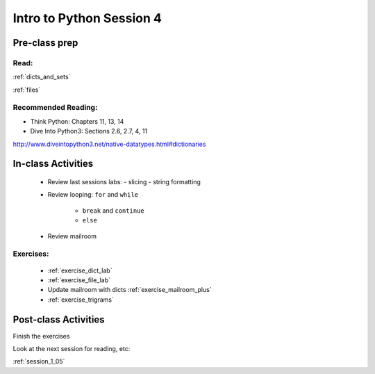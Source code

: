 .. _session_1_04:

#########################
Intro to Python Session 4
#########################

Pre-class prep
==============

Read:
-----

:ref:`dicts_and_sets`

:ref:`files`


Recommended Reading:
---------------------

* Think Python: Chapters 11, 13, 14

* Dive Into Python3: Sections 2.6, 2.7, 4, 11

http://www.diveintopython3.net/native-datatypes.html#dictionaries


In-class Activities
===================

 * Review last sessions labs:
   - slicing
   - string formatting

 * Review  looping: ``for`` and ``while``

    - ``break`` and ``continue``

    - ``else``

 * Review mailroom

Exercises:
----------

 * :ref:`exercise_dict_lab`

 * :ref:`exercise_file_lab`

 * Update mailroom with dicts :ref:`exercise_mailroom_plus`

 * :ref:`exercise_trigrams`


Post-class Activities
=====================

Finish the exercises

Look at the next session for reading, etc:

:ref:`session_1_05`

